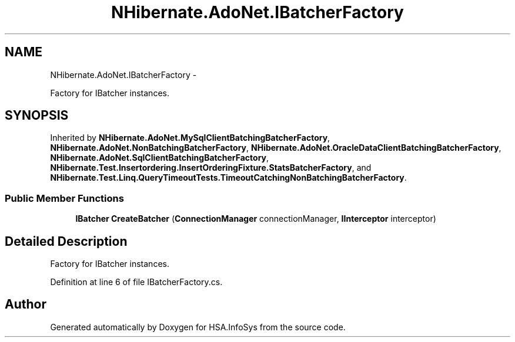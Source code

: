 .TH "NHibernate.AdoNet.IBatcherFactory" 3 "Fri Jul 5 2013" "Version 1.0" "HSA.InfoSys" \" -*- nroff -*-
.ad l
.nh
.SH NAME
NHibernate.AdoNet.IBatcherFactory \- 
.PP
Factory for IBatcher instances\&. 

.SH SYNOPSIS
.br
.PP
.PP
Inherited by \fBNHibernate\&.AdoNet\&.MySqlClientBatchingBatcherFactory\fP, \fBNHibernate\&.AdoNet\&.NonBatchingBatcherFactory\fP, \fBNHibernate\&.AdoNet\&.OracleDataClientBatchingBatcherFactory\fP, \fBNHibernate\&.AdoNet\&.SqlClientBatchingBatcherFactory\fP, \fBNHibernate\&.Test\&.Insertordering\&.InsertOrderingFixture\&.StatsBatcherFactory\fP, and \fBNHibernate\&.Test\&.Linq\&.QueryTimeoutTests\&.TimeoutCatchingNonBatchingBatcherFactory\fP\&.
.SS "Public Member Functions"

.in +1c
.ti -1c
.RI "\fBIBatcher\fP \fBCreateBatcher\fP (\fBConnectionManager\fP connectionManager, \fBIInterceptor\fP interceptor)"
.br
.in -1c
.SH "Detailed Description"
.PP 
Factory for IBatcher instances\&.


.PP
Definition at line 6 of file IBatcherFactory\&.cs\&.

.SH "Author"
.PP 
Generated automatically by Doxygen for HSA\&.InfoSys from the source code\&.
